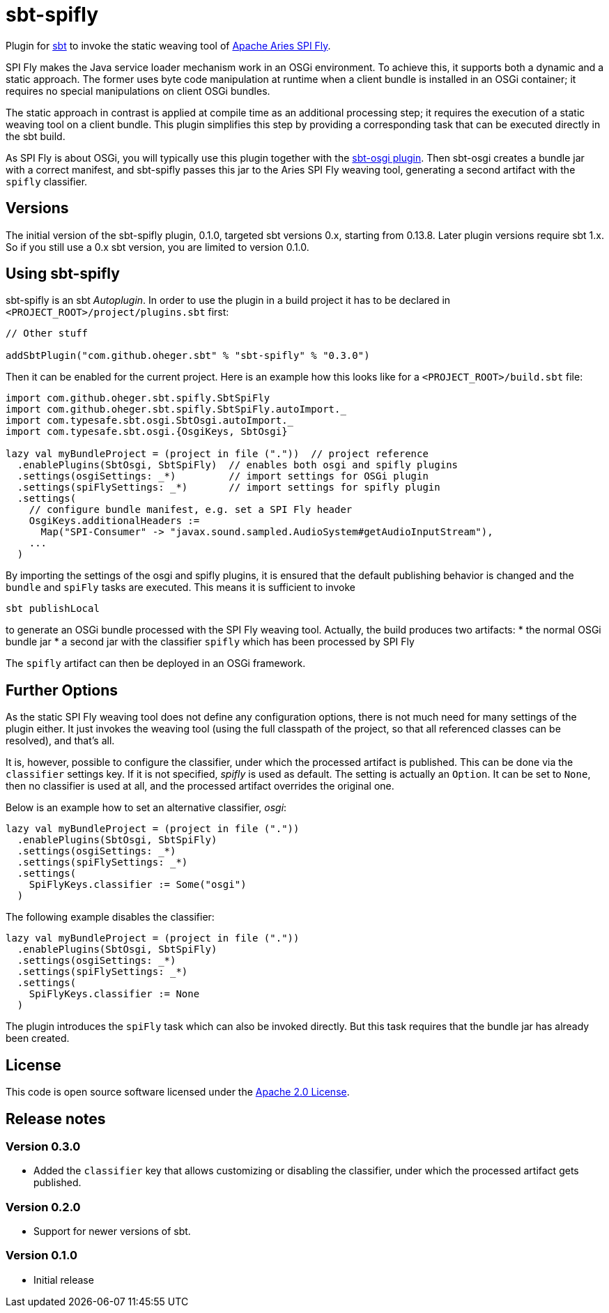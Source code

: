 = sbt-spifly

Plugin for http://www.scala-sbt.org[sbt] to invoke the static weaving tool of
http://aries.apache.org/modules/spi-fly.html[Apache Aries SPI Fly].

SPI Fly makes the Java service loader mechanism work in an OSGi environment. To
achieve this, it supports both a dynamic and a static approach. The former uses
byte code manipulation at runtime when a client bundle is installed in an
OSGi container; it requires no special manipulations on client OSGi bundles.

The static approach in contrast is applied at compile time as an additional
processing step; it requires the execution of a static weaving tool on a
client bundle. This plugin simplifies this step by providing a corresponding
task that can be executed directly in the sbt build.

As SPI Fly is about OSGi, you will typically use this plugin together with the
https://github.com/sbt/sbt-osgi[sbt-osgi plugin]. Then sbt-osgi creates a
bundle jar with a correct manifest, and sbt-spifly passes this jar to the
Aries SPI Fly weaving tool, generating a second artifact with the `spifly`
classifier.

== Versions

The initial version of the sbt-spifly plugin, 0.1.0, targeted sbt versions 0.x,
starting from 0.13.8. Later plugin versions require sbt 1.x. So if you still
use a 0.x sbt version, you are limited to version 0.1.0.

== Using sbt-spifly

sbt-spifly is an sbt _Autoplugin_. In order to use the plugin in a build
project it has to be declared in `&lt;PROJECT_ROOT&gt;/project/plugins.sbt` first:

----
// Other stuff

addSbtPlugin("com.github.oheger.sbt" % "sbt-spifly" % "0.3.0")

----

Then it can be enabled for the current project. Here is an example how this
looks like for a `&lt;PROJECT_ROOT&gt;/build.sbt` file:

[source,scala]
----
import com.github.oheger.sbt.spifly.SbtSpiFly
import com.github.oheger.sbt.spifly.SbtSpiFly.autoImport._
import com.typesafe.sbt.osgi.SbtOsgi.autoImport._
import com.typesafe.sbt.osgi.{OsgiKeys, SbtOsgi}

lazy val myBundleProject = (project in file ("."))  // project reference
  .enablePlugins(SbtOsgi, SbtSpiFly)  // enables both osgi and spifly plugins
  .settings(osgiSettings: _*)         // import settings for OSGi plugin
  .settings(spiFlySettings: _*)       // import settings for spifly plugin
  .settings(
    // configure bundle manifest, e.g. set a SPI Fly header
    OsgiKeys.additionalHeaders :=
      Map("SPI-Consumer" -> "javax.sound.sampled.AudioSystem#getAudioInputStream"),
    ...
  )
----

By importing the settings of the osgi and spifly plugins, it is ensured that
the default publishing behavior is changed and the `bundle` and `spiFly` tasks
are executed. This means it is sufficient to invoke

`sbt publishLocal`

to generate an OSGi bundle processed with the SPI Fly weaving tool. Actually,
the build produces two artifacts:
* the normal OSGi bundle jar
* a second jar with the classifier `spifly` which has been processed by SPI Fly

The `spifly` artifact can then be deployed in an OSGi framework.

== Further Options

As the static SPI Fly weaving tool does not define any configuration options,
there is not much need for many settings of the plugin either. It just invokes
the weaving tool (using the full classpath of the project, so that all
referenced classes can be resolved), and that's all.

It is, however, possible to configure the classifier, under which the processed
artifact is published. This can be done via the `classifier` settings key. If
it is not specified, _spifly_ is used as default. The setting is actually an
`Option`. It can be set to `None`, then no classifier is used at all, and the
processed artifact overrides the original one.

Below is an example how to set an alternative classifier, _osgi_:

[source,scala]
----
lazy val myBundleProject = (project in file (".")) 
  .enablePlugins(SbtOsgi, SbtSpiFly) 
  .settings(osgiSettings: _*)        
  .settings(spiFlySettings: _*)      
  .settings(
    SpiFlyKeys.classifier := Some("osgi")
  )
----

The following example disables the classifier:

[source,scala]
----
lazy val myBundleProject = (project in file (".")) 
  .enablePlugins(SbtOsgi, SbtSpiFly) 
  .settings(osgiSettings: _*)        
  .settings(spiFlySettings: _*)      
  .settings(
    SpiFlyKeys.classifier := None
  )
----

The plugin introduces the `spiFly` task which can also be invoked directly. But
this task requires that the bundle jar has already been created.

== License

This code is open source software licensed under the
http://www.apache.org/licenses/LICENSE-2.0.html[Apache 2.0 License].

== Release notes

=== Version 0.3.0

* Added the `classifier` key that allows customizing or disabling the
 classifier, under which the processed artifact gets published.

=== Version 0.2.0

* Support for newer versions of sbt.

=== Version 0.1.0

* Initial release
